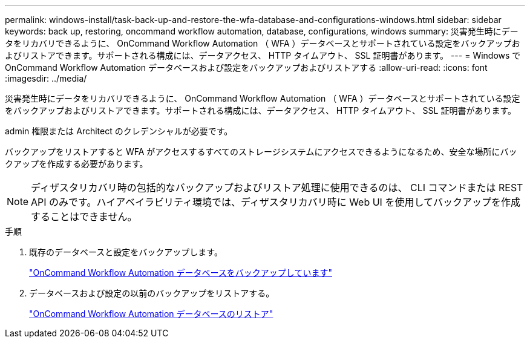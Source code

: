---
permalink: windows-install/task-back-up-and-restore-the-wfa-database-and-configurations-windows.html 
sidebar: sidebar 
keywords: back up, restoring, oncommand workflow automation, database, configurations, windows 
summary: 災害発生時にデータをリカバリできるように、 OnCommand Workflow Automation （ WFA ）データベースとサポートされている設定をバックアップおよびリストアできます。サポートされる構成には、データアクセス、 HTTP タイムアウト、 SSL 証明書があります。 
---
= Windows で OnCommand Workflow Automation データベースおよび設定をバックアップおよびリストアする
:allow-uri-read: 
:icons: font
:imagesdir: ../media/


[role="lead"]
災害発生時にデータをリカバリできるように、 OnCommand Workflow Automation （ WFA ）データベースとサポートされている設定をバックアップおよびリストアできます。サポートされる構成には、データアクセス、 HTTP タイムアウト、 SSL 証明書があります。

admin 権限または Architect のクレデンシャルが必要です。

バックアップをリストアすると WFA がアクセスするすべてのストレージシステムにアクセスできるようになるため、安全な場所にバックアップを作成する必要があります。


NOTE: ディザスタリカバリ時の包括的なバックアップおよびリストア処理に使用できるのは、 CLI コマンドまたは REST API のみです。ハイアベイラビリティ環境では、ディザスタリカバリ時に Web UI を使用してバックアップを作成することはできません。

.手順
. 既存のデータベースと設定をバックアップします。
+
link:reference-backing-up-of-the-oncommand-workflow-automation-database.html["OnCommand Workflow Automation データベースをバックアップしています"]

. データベースおよび設定の以前のバックアップをリストアする。
+
link:concept-restoring-the-wfa-database.html["OnCommand Workflow Automation データベースのリストア"]


